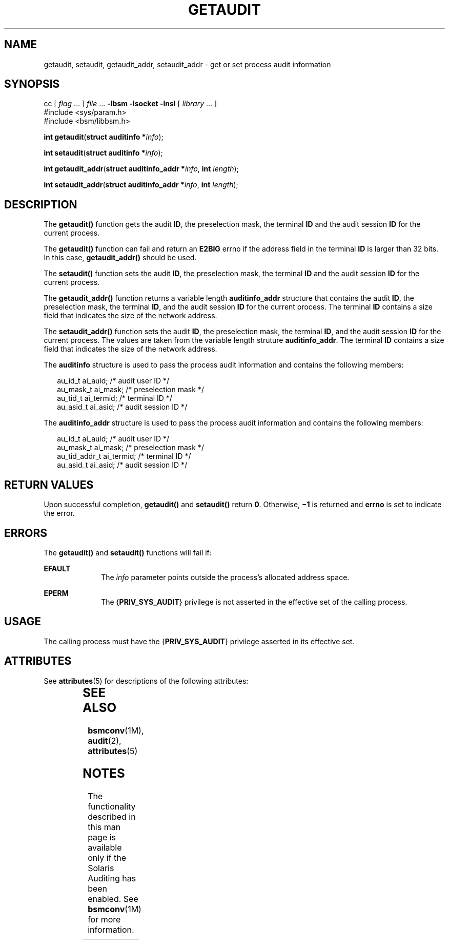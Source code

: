 '\" te
.\" Copyright (c) 2008, Sun Microsystems, Inc.  All Rights Reserved.
.\" The contents of this file are subject to the terms of the Common Development and Distribution License (the "License").  You may not use this file except in compliance with the License.
.\" You can obtain a copy of the license at usr/src/OPENSOLARIS.LICENSE or http://www.opensolaris.org/os/licensing.  See the License for the specific language governing permissions and limitations under the License.
.\" When distributing Covered Code, include this CDDL HEADER in each file and include the License file at usr/src/OPENSOLARIS.LICENSE.  If applicable, add the following below this CDDL HEADER, with the fields enclosed by brackets "[]" replaced with your own identifying information: Portions Copyright [yyyy] [name of copyright owner]
.TH GETAUDIT 2 "Apr 16, 2008"
.SH NAME
getaudit, setaudit, getaudit_addr, setaudit_addr \- get or set process audit
information
.SH SYNOPSIS
.LP
.nf
cc [ \fIflag\fR ... ] \fIfile\fR ... \fB-lbsm\fR \fB -lsocket \fR \fB -lnsl \fR  [ \fIlibrary\fR ... ]
#include <sys/param.h>
#include <bsm/libbsm.h>

\fBint\fR \fBgetaudit\fR(\fBstruct auditinfo *\fR\fIinfo\fR);
.fi

.LP
.nf
\fBint\fR \fBsetaudit\fR(\fBstruct auditinfo *\fR\fIinfo\fR);
.fi

.LP
.nf
\fBint\fR \fBgetaudit_addr\fR(\fBstruct auditinfo_addr *\fR\fIinfo\fR, \fBint\fR \fIlength\fR);
.fi

.LP
.nf
\fBint\fR \fBsetaudit_addr\fR(\fBstruct auditinfo_addr *\fR\fIinfo\fR, \fBint\fR \fIlength\fR);
.fi

.SH DESCRIPTION
.sp
.LP
The \fBgetaudit()\fR function gets the audit \fBID\fR, the preselection mask,
the terminal \fBID\fR and the audit session \fBID\fR for the current process.
.sp
.LP
The \fBgetaudit()\fR function can fail and return an \fBE2BIG\fR errno if the
address field in the terminal \fBID\fR is larger than 32 bits. In this case,
\fBgetaudit_addr()\fR should be used.
.sp
.LP
The \fBsetaudit()\fR function sets the audit \fBID\fR, the preselection mask,
the terminal \fBID\fR and the audit session \fBID\fR for the current process.
.sp
.LP
The \fBgetaudit_addr()\fR function returns a variable length
\fBauditinfo_addr\fR structure that contains the audit \fBID\fR, the
preselection mask, the terminal \fBID\fR, and the audit session \fBID\fR for
the current process. The terminal \fBID\fR contains a size field that indicates
the size of the network address.
.sp
.LP
The \fBsetaudit_addr()\fR function sets the audit \fBID\fR, the preselection
mask, the terminal \fBID\fR, and  the audit session \fBID\fR for the current
process. The values are taken from the variable length struture
\fBauditinfo_addr\fR. The terminal \fBID\fR contains a size field that
indicates the size of the network address.
.sp
.LP
The \fBauditinfo\fR structure is used to pass the process audit information and
contains the following members:
.sp
.in +2
.nf
au_id_t     ai_auid;        /* audit user ID */
au_mask_t   ai_mask;        /* preselection mask */
au_tid_t    ai_termid;      /* terminal ID */
au_asid_t   ai_asid;        /* audit session ID */
.fi
.in -2

.sp
.LP
The \fBauditinfo_addr\fR structure is used to pass the process audit
information and contains the following members:
.sp
.in +2
.nf
au_id_t        ai_auid;      /* audit user ID */
au_mask_t      ai_mask;      /* preselection mask */
au_tid_addr_t  ai_termid;    /* terminal ID */
au_asid_t      ai_asid;      /* audit session ID */
.fi
.in -2

.SH RETURN VALUES
.sp
.LP
Upon successful completion, \fBgetaudit()\fR and  \fBsetaudit()\fR return
\fB0\fR. Otherwise, \fB\(mi1\fR is returned and \fBerrno\fR is set to indicate
the error.
.SH ERRORS
.sp
.LP
The \fBgetaudit()\fR and \fBsetaudit()\fR functions will fail if:
.sp
.ne 2
.na
\fB\fBEFAULT\fR\fR
.ad
.RS 10n
The \fIinfo\fR parameter points outside the process's allocated address space.
.RE

.sp
.ne 2
.na
\fB\fBEPERM\fR\fR
.ad
.RS 10n
The {\fBPRIV_SYS_AUDIT\fR} privilege is not asserted in the effective set of
the calling process.
.RE

.SH USAGE
.sp
.LP
The calling process must have the {\fBPRIV_SYS_AUDIT\fR} privilege asserted in
its effective set.
.SH ATTRIBUTES
.sp
.LP
See \fBattributes\fR(5) for descriptions of the following attributes:
.sp

.sp
.TS
box;
c | c
l | l .
ATTRIBUTE TYPE	ATTRIBUTE VALUE
_
Interface Stability	Stable
_
MT-Level	MT-Safe
.TE

.SH SEE ALSO
.sp
.LP
\fBbsmconv\fR(1M), \fBaudit\fR(2), \fBattributes\fR(5)
.SH NOTES
.sp
.LP
The functionality described in this man page is available only if the Solaris
Auditing has been enabled.  See \fBbsmconv\fR(1M) for more information.
